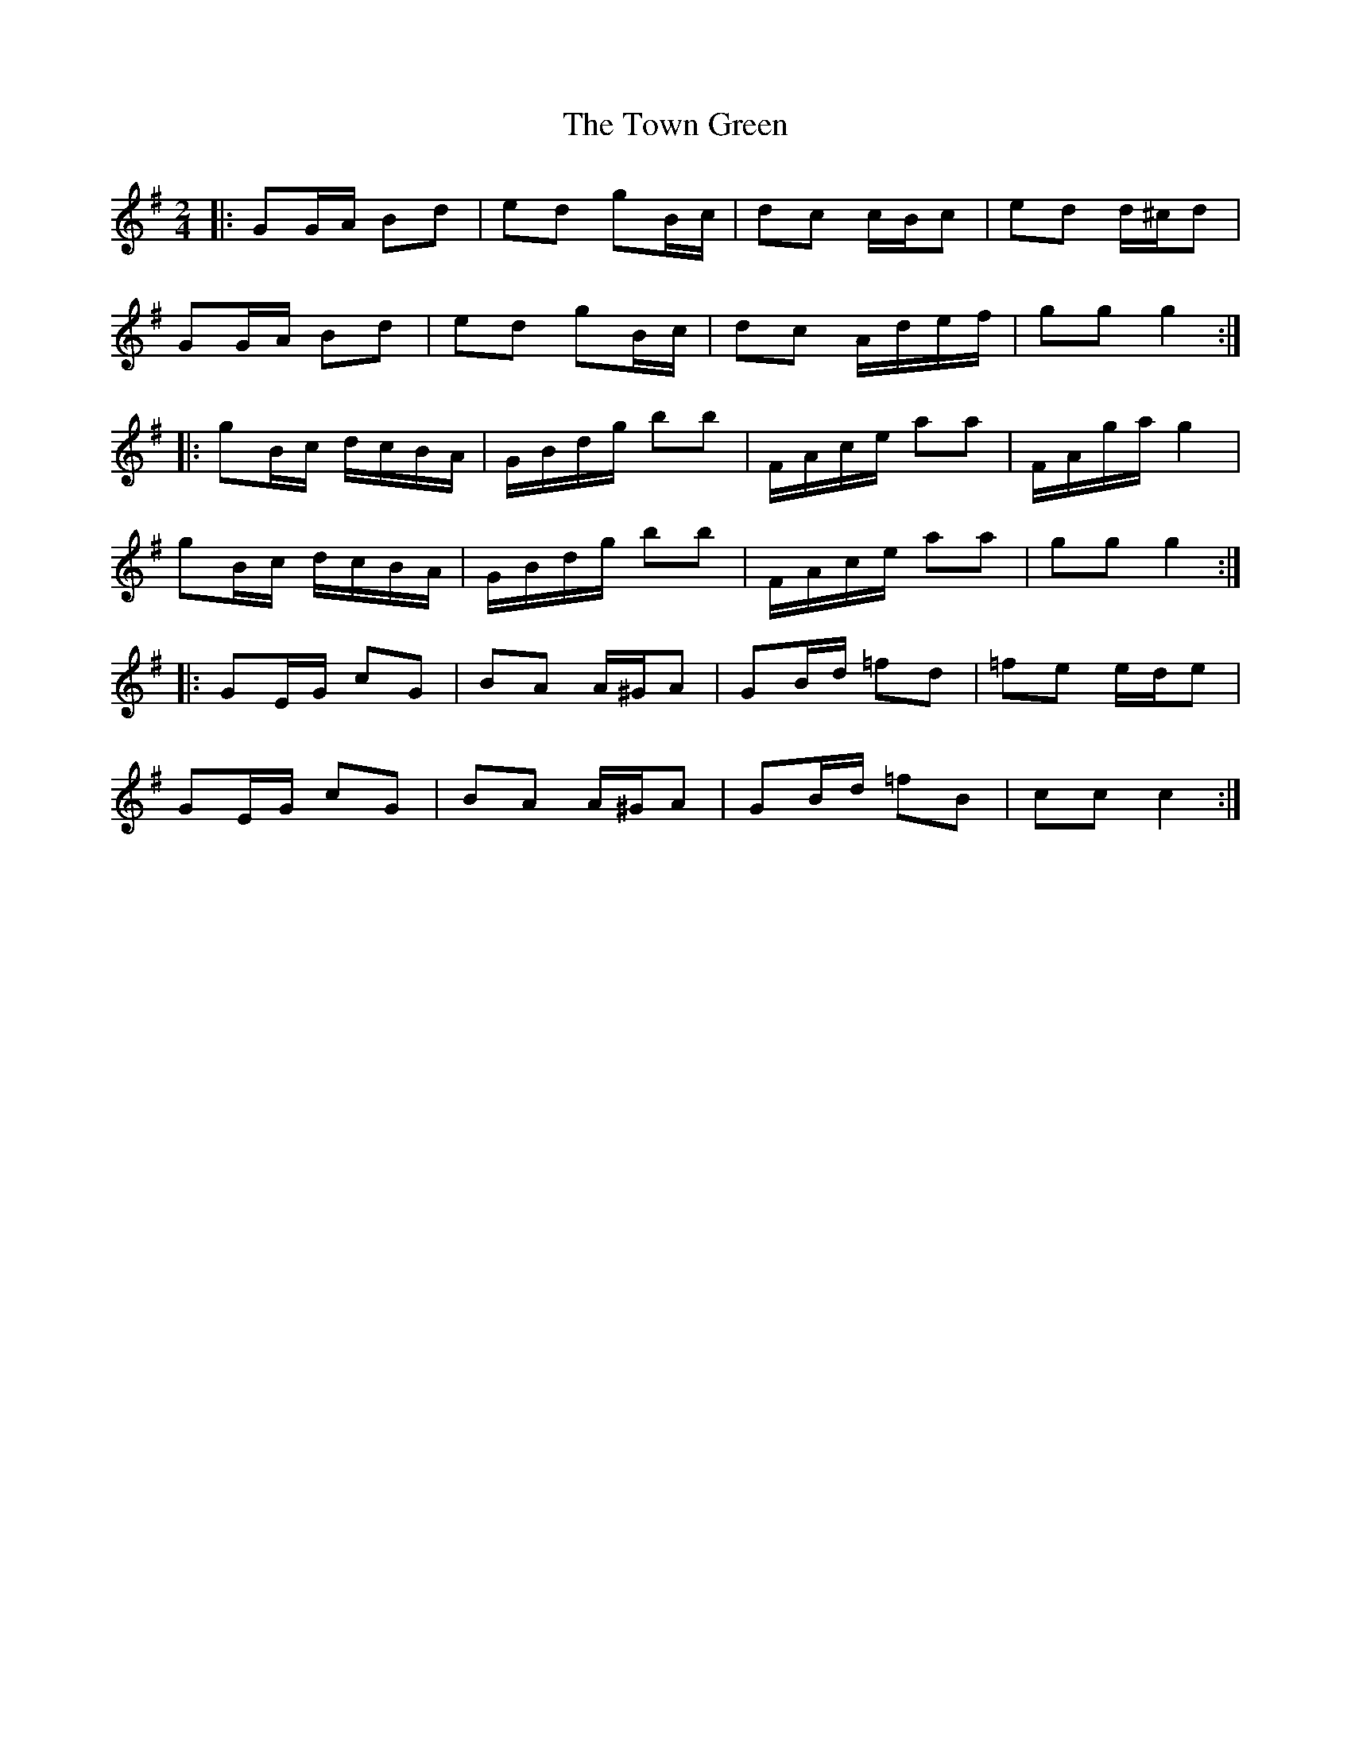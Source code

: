X: 1
T: Town Green, The
Z: dafydd
S: https://thesession.org/tunes/5223#setting5223
R: polka
M: 2/4
L: 1/8
K: Gmaj
|:GG/A/ Bd|ed gB/c/|dc c/B/c|ed d/^c/d|
GG/A/ Bd|ed gB/c/|dc A/d/e/f/|gg g2:|
|:gB/c/ d/c/B/A/|G/B/d/g/ bb|F/A/c/e/ aa|F/A/g/a/ g2|
gB/c/ d/c/B/A/|G/B/d/g/ bb|F/A/c/e/ aa|gg g2:|
|:GE/G/ cG|BA A/^G/A|GB/d/ =fd|=fe e/d/e|
GE/G/ cG|BA A/^G/A|GB/d/ =fB|cc c2:|
